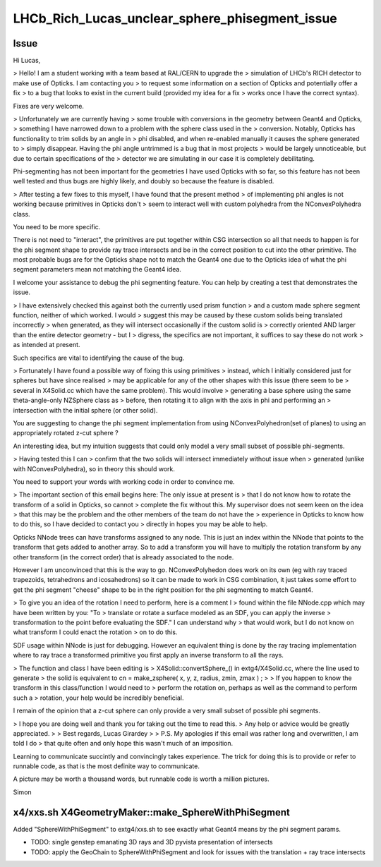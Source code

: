 LHCb_Rich_Lucas_unclear_sphere_phisegment_issue
==================================================


Issue
------

Hi Lucas, 

> Hello! I am a student working with a team based at RAL/CERN to upgrade the
> simulation of LHCb's RICH detector to make use of Opticks. I am contacting you
> to request some information on a section of Opticks and potentially offer a fix
> to a bug that looks to exist in the current build (provided my idea for a fix
> works once I have the correct syntax).  

Fixes are very welcome.

> Unfortunately we are currently having
> some trouble with conversions in the geometry between Geant4 and Opticks,
> something I have narrowed down to a problem with the sphere class used in the
> conversion.  Notably, Opticks has functionality to trim solids by an angle in
> phi disabled, and when re-enabled manually it causes the sphere generated to
> simply disappear. Having the phi angle untrimmed is a bug that in most projects
> would be largely unnoticeable, but due to certain specifications of the
> detector we are simulating in our case it is completely debilitating.

Phi-segmenting has not been important for the geometries I have used
Opticks with so far, so this feature has not been well tested and thus
bugs are highly likely, and doubly so because the feature is disabled.


> After testing a few fixes to this myself, I have found that the present method
> of implementing phi angles is not working because primitives in Opticks don't
> seem to interact well with custom polyhedra from the NConvexPolyhedra class.  

You need to be more specific. 

There is not need to "interact", the primitives are put together within CSG intersection 
so all that needs to happen is for the phi segment shape to provide ray trace intersects
and be in the correct position to cut into the other primitive.
The most probable bugs are for the Opticks shape not to match the Geant4 one due to 
the Opticks idea of what the phi segment parameters mean not matching the Geant4 idea. 

I welcome your assistance to debug the phi segmenting feature.
You can help by creating a test that demonstrates the issue. 

> I have extensively checked this against both the currently used prism function
> and a custom made sphere segment function, neither of which worked. I would
> suggest this may be caused by these custom solids being translated incorrectly
> when generated, as they will intersect occasionally if the custom solid is
> correctly oriented AND larger than the entire detector geometry - but I
> digress, the specifics are not important, it suffices to say these do not work
> as intended at present.

Such specifics are vital to identifying the cause of the bug. 
 
> Fortunately I have found a possible way of fixing this using primitives
> instead, which I initially considered just for spheres but have since realised
> may be applicable for any of the other shapes with this issue (there seem to be
> several in X4Solid.cc which have the same problem). This would involve
> generating a base sphere using the same theta-angle-only NZSphere class as
> before, then rotating it to align with the axis in phi and performing an
> intersection with the initial sphere (or other solid). 

You are suggesting to change the phi segment implementation 
from using NConvexPolyhedron(set of planes) to using an appropriately 
rotated z-cut sphere ?

An interesting idea, but my intuition suggests that could only model a 
very small subset of possible phi-segments.  
 
> Having tested this I can
> confirm that the two solids will intersect immediately without issue when
> generated (unlike with NConvexPolyhedra), so in theory this should work.

You need to support your words with working code in order to convince me.
 
> The important section of this email begins here: The only issue at present is
> that I do not know how to rotate the transform of a solid in Opticks, so cannot
> complete the fix without this.  My supervisor does not seem keen on the idea
> that this may be the problem and the other members of the team do not have the
> experience in Opticks to know how to do this, so I have decided to contact you
> directly in hopes you may be able to help.


Opticks NNode trees can have transforms assigned to any node. 
This is just an index within the NNode that points to the transform
that gets added to another array.
So to add a transform you will have to multiply the rotation transform
by any other transform (in the correct order) that is already associated 
to the node.

However I am unconvinced that this is the way to go.  
NConvexPolyhedon does work on its own (eg with ray traced trapezoids, tetrahedrons and icosahedrons) 
so it can be made to work in CSG combination, it just takes some effort to get the phi segment "cheese" shape 
to be in the right position for the phi segmenting to match Geant4. 
  

> To give you an idea of the rotation I need to perform, here is a comment I
> found within the file NNode.cpp which may have been written by you: "To
> translate or rotate a surface modeled as an SDF, you can apply the inverse
> transformation to the point before evaluating the SDF." I can understand why
> that would work, but I do not know on what transform I could enact the rotation
> on to do this. 

SDF usage within NNode is just for debugging.  However an equivalent thing 
is done by the ray tracing implementation where to ray trace a transformed
primitive you first apply an inverse transform to all the rays. 

> The function and class I have been editing is
> X4Solid::convertSphere_() in extg4/X4Solid.cc, where the line used to generate
> the solid is equivalent to cn = make_zsphere( x, y, z, radius, zmin, zmax ) ;
> 
> If you happen to know the transform in this class/function I would need to
> perform the rotation on, perhaps as well as the command to perform such a
> rotation, your help would be incredibly beneficial. 

I remain of the opinion that a z-cut sphere can only provide
a very small subset of possible phi segments. 


> I hope you are doing well and thank you for taking out the time to read this.
> Any help or advice would be greatly appreciated.
> 
> Best regards, Lucas Girardey
> 
> P.S. My apologies if this email was rather long and overwritten, I am told I do
> that quite often and only hope this wasn't much of an imposition.

Learning to communicate succintly and convincingly takes experience.
The trick for doing this is to provide or refer to runnable code, 
as that is the most definite way to communicate.

A picture may be worth a thousand words, but runnable code is worth a million pictures. 

Simon



x4/xxs.sh X4GeometryMaker::make_SphereWithPhiSegment
-------------------------------------------------------

Added "SphereWithPhiSegment" to extg4/xxs.sh to see exactly what Geant4 
means by the phi segment params.

* TODO: single genstep emanating 3D rays and 3D pyvista presentation of intersects
* TODO: apply the GeoChain to SphereWithPhiSegment and look for issues with the translation + ray trace intersects




 
